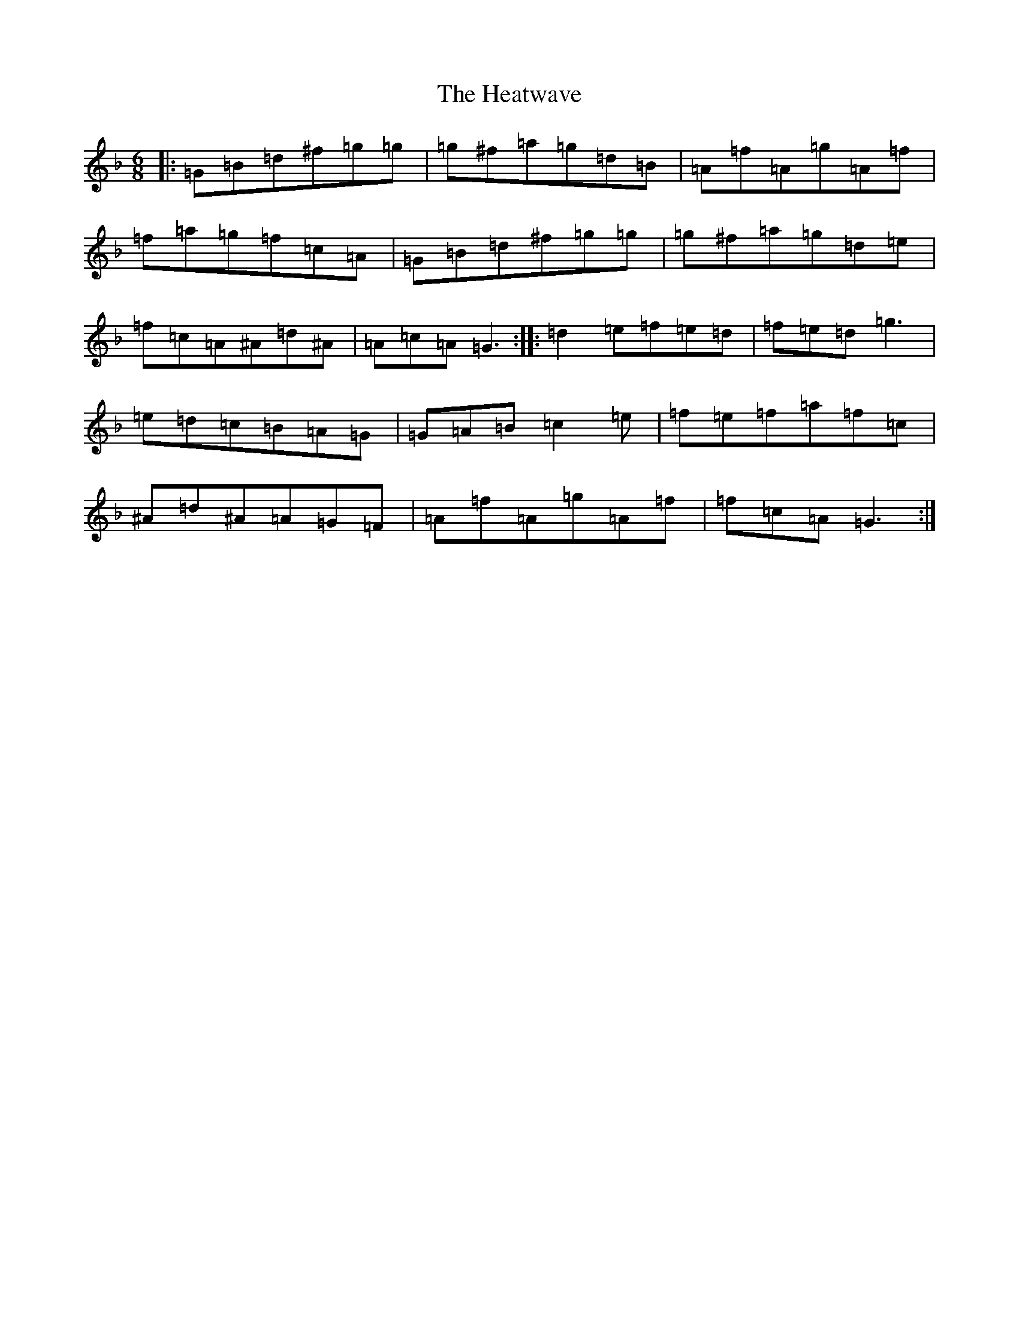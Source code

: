 X: 8918
T: Heatwave, The
S: https://thesession.org/tunes/5656#setting5656
Z: A Mixolydian
R: jig
M:6/8
L:1/8
K: C Mixolydian
|:=G=B=d^f=g=g|=g^f=a=g=d=B|=A=f=A=g=A=f|=f=a=g=f=c=A|=G=B=d^f=g=g|=g^f=a=g=d=e|=f=c=A^A=d^A|=A=c=A=G3:||:=d2=e=f=e=d|=f=e=d=g3|=e=d=c=B=A=G|=G=A=B=c2=e|=f=e=f=a=f=c|^A=d^A=A=G=F|=A=f=A=g=A=f|=f=c=A=G3:|
